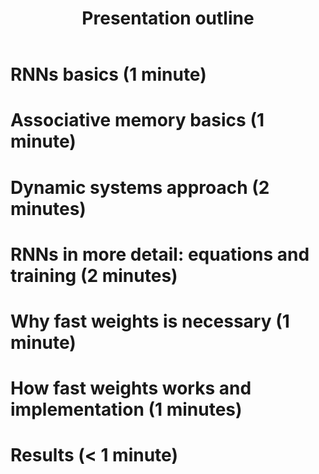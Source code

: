 #+TITLE: Presentation outline

* RNNs basics (1 minute)
* Associative memory basics (1 minute)
* Dynamic systems approach (2 minutes)
* RNNs in more detail: equations and training (2 minutes)
* Why fast weights is necessary (1 minute)
* How fast weights works and implementation (1 minutes)
* Results (< 1 minute)
